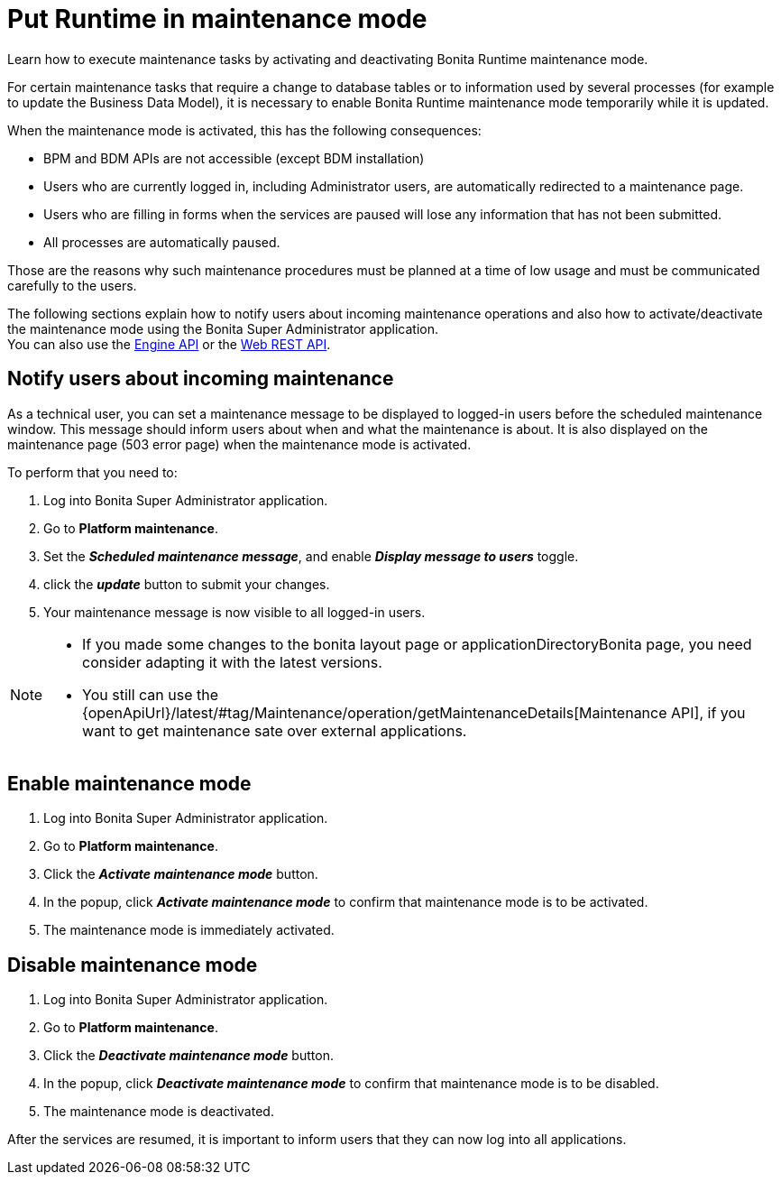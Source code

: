 = Put Runtime in maintenance mode
:page-aliases: ROOT:platform-maintenance-mode.adoc, ROOT:pause-and-resume-bpm-services.adoc, runtime:pause-and-resume-bpm-services.adoc
:description: Learn how to execute maintenance tasks by activating and deactivating Bonita Runtime maintenance mode.

{description}

For certain maintenance tasks that require a change to database tables or to information used by several processes (for example to update the Business Data Model), it is necessary to enable Bonita Runtime maintenance mode temporarily while it is updated. +

When the maintenance mode is activated, this has the following consequences:

* BPM and BDM APIs are not accessible (except BDM installation)
* Users who are currently logged in, including Administrator users, are automatically redirected to a maintenance page.
* Users who are filling in forms when the services are paused will lose any information that has not been submitted.
* All processes are automatically paused.

Those are the reasons why such maintenance procedures must be planned at a time of low usage and must be communicated carefully to the users. +

The following sections explain how to notify users about incoming maintenance operations and also how to activate/deactivate the maintenance mode using the Bonita Super Administrator application. +
You can also use the https://javadoc.bonitasoft.com/api/{javadocVersion}/index.html[Engine API] or the xref:ROOT:rest-api-overview.adoc[Web REST API].

== Notify users about incoming maintenance

As a technical user, you can set a maintenance message to be displayed to logged-in users before the scheduled maintenance window. This message should inform users about when and what the maintenance is about. It is also displayed on the maintenance page (503 error page) when the maintenance mode is activated.

To perform that you need to:

. Log into Bonita Super Administrator application.
. Go to *Platform maintenance*.
. Set the *_Scheduled maintenance message_*, and enable *_Display message to users_* toggle.
. click the *_update_* button to submit your changes.
. Your maintenance message is now visible to all logged-in users.

[NOTE]
====
- If you made some changes to the bonita layout page or applicationDirectoryBonita page, you need consider adapting it with the latest versions.
- You still can use the {openApiUrl}/latest/#tag/Maintenance/operation/getMaintenanceDetails[Maintenance API], if you want to get maintenance sate over external applications.
====

== Enable maintenance mode

. Log into Bonita Super Administrator application.
. Go to *Platform maintenance*.
. Click the *_Activate maintenance mode_* button.
. In the popup, click *_Activate maintenance mode_* to confirm that maintenance mode is to be activated.
. The maintenance mode is immediately activated.

== Disable maintenance mode

. Log into Bonita Super Administrator application.
. Go to *Platform maintenance*.
. Click the *_Deactivate maintenance mode_* button.
. In the popup, click *_Deactivate maintenance mode_* to confirm that maintenance mode is to be disabled.
. The maintenance mode is deactivated.

After the services are resumed, it is important to inform users that they can now log into all applications.
